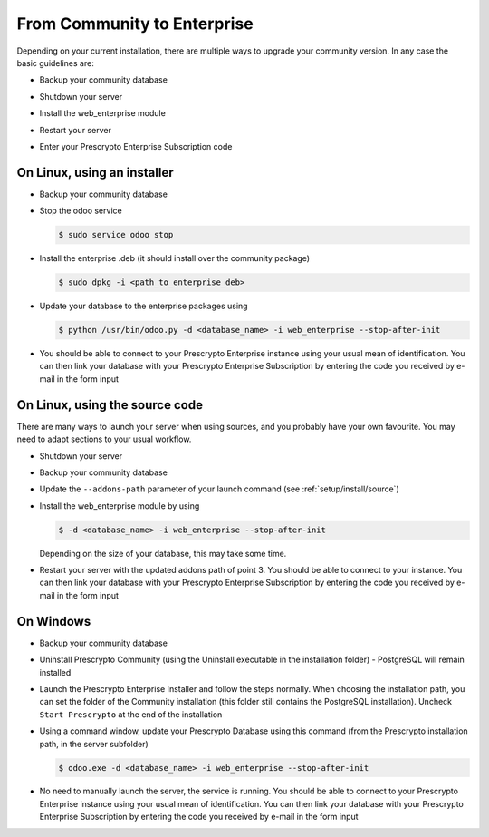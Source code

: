 .. _setup/enterprise:

============================
From Community to Enterprise
============================

Depending on your current installation, there are multiple ways to upgrade
your community version.
In any case the basic guidelines are:

* Backup your community database

  .. image:: enterprise/db_manager.png
    :class: img-responsive

* Shutdown your server

* Install the web_enterprise module

* Restart your server

* Enter your Prescrypto Enterprise Subscription code

.. image:: enterprise/enterprise_code.png
  :class: img-responsive

On Linux, using an installer
============================

* Backup your community database

* Stop the odoo service

  .. code-block:: console

    $ sudo service odoo stop

* Install the enterprise .deb (it should install over the community package)

  .. code-block:: console

    $ sudo dpkg -i <path_to_enterprise_deb>
  
* Update your database to the enterprise packages using

  .. code-block:: console

    $ python /usr/bin/odoo.py -d <database_name> -i web_enterprise --stop-after-init

* You should be able to connect to your Prescrypto Enterprise instance using your usual mean of identification.
  You can then link your database with your Prescrypto Enterprise Subscription by entering the code you received
  by e-mail in the form input


On Linux, using the source code
===============================

There are many ways to launch your server when using sources, and you probably
have your own favourite. You may need to adapt sections to your usual workflow.

* Shutdown your server
* Backup your community database
* Update the ``--addons-path`` parameter of your launch command (see :ref:`setup/install/source`)
* Install the web_enterprise module by using

  .. code-block:: console

    $ -d <database_name> -i web_enterprise --stop-after-init

  Depending on the size of your database, this may take some time.

* Restart your server with the updated addons path of point 3.
  You should be able to connect to your instance. You can then link your database with your
  Prescrypto Enterprise Subscription by entering the code you received by e-mail in the form input

On Windows
==========

* Backup your community database

* Uninstall Prescrypto Community (using the Uninstall executable in the installation folder) -
  PostgreSQL will remain installed

  .. image:: enterprise/windows_uninstall.png
    :class: img-responsive

* Launch the Prescrypto Enterprise Installer and follow the steps normally. When choosing
  the installation path, you can set the folder of the Community installation
  (this folder still contains the PostgreSQL installation).
  Uncheck ``Start Prescrypto`` at the end of the installation

  .. image:: enterprise/windows_setup.png
   :class: img-responsive

* Using a command window, update your Prescrypto Database using this command (from the Prescrypto
  installation path, in the server subfolder)

  .. code-block:: console

    $ odoo.exe -d <database_name> -i web_enterprise --stop-after-init

* No need to manually launch the server, the service is running.
  You should be able to connect to your Prescrypto Enterprise instance using your usual
  mean of identification. You can then link your database with your Prescrypto Enterprise
  Subscription by entering the code you received by e-mail in the form input
